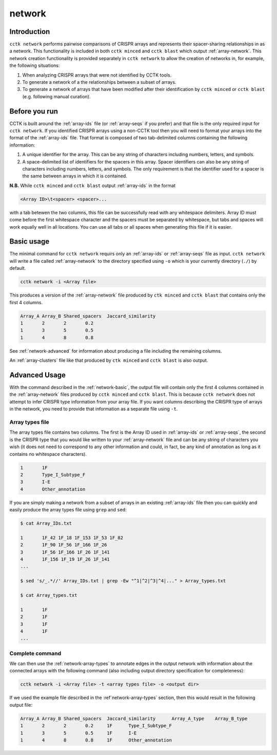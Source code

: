network
=======

Introduction
------------

``cctk network`` performs pairwise comparisons of CRISPR arrays and represents their spacer-sharing relationships in as a network. This functionality is included in both ``cctk minced`` and ``cctk blast`` which output :ref:`array-network`. This network creation functionality is provided separately in ``cctk network`` to allow the creation of networks in, for example, the following situations:
	
#. When analyzing CRISPR arrays that were not identified by CCTK tools.

#. To generate a network of a the relationships between a subset of arrays.

#. To generate a network of arrays that have been modified after their identification by ``cctk minced`` or ``cctk blast`` (e.g. following manual curation).

Before you run
--------------

CCTK is built around the :ref:`array-ids` file (or :ref:`array-seqs` if you prefer) and that file is the only required input for ``cctk network``. If you identified CRISPR arrays using a non-CCTK tool then you will need to format your arrays into the format of the :ref:`array-ids` file. That format is composed of two tab-delimited columns containing the following information:

#. A unique identifier for the array. This can be any string of characters including numbers, letters, and symbols.

#. A space-delimited list of identifiers for the spacers in this array. Spacer identifiers can also be any string of characters including numbers, letters, and symbols. The only requirement is that the identifier used for a spacer is the same between arrays in which it is contained.

**N.B.** While ``cctk minced`` and ``cctk blast`` output :ref:`array-ids` in the format 

.. code-block:: shell

	<Array ID>\t<spacer> <spacer>...

with a tab betewen the two columns, this file can be successfully read with any whitespace delimiters. Array ID must come before the first whitespace character and the spacers must be separated by whitespace, but tabs and spaces will work equally well in all locations. You can use all tabs or all spaces when generating this file if it is easier.

.. _network-basic:

Basic usage
-----------

The minimal command for ``cctk network`` requirs only an :ref:`array-ids` or :ref:`array-seqs` file as input. ``cctk network`` will write a file called :ref:`array-network` to the directory specified using ``-o`` which is your currently directory (``./``) by default.

.. code-block:: shell

	cctk network -i <Array file>

This produces a version of the :ref:`array-network` file produced by ``ctk minced`` and ``cctk blast`` that contains only the first 4 columns. 

.. code-block:: shell

	Array_A	Array_B	Shared_spacers	Jaccard_similarity
	1	2	2	0.2
	1	3	5	0.5
	1	4	8	0.8

See :ref:`network-advanced` for information about producing a file including the remaining columns.

An :ref:`array-clusters` file like that produced by ``ctk minced`` and ``cctk blast`` is also output.

.. _network-advanced:

Advanced Usage
--------------

With the command described in the :ref:`network-basic`, the output file will contain only the first 4 columns contained in the :ref:`array-network` files produced by ``cctk minced`` and ``cctk blast``. This is because ``cctk network`` does not attempt to infer CRISPR type information from your array file. If you want columns describing the CRISPR type of arrays in the network, you need to provide that information as a separate file using ``-t``.

.. _network-array-types:

Array types file
^^^^^^^^^^^^^^^^

The array types file contains two columns. The first is the Array ID used in :ref:`array-ids` or :ref:`array-seqs`, the second is the CRISPR type that you would like written to your :ref:`array-network` file and can be any string of characters you wish (it does not need to correspond to any other information and could, in fact, be any kind of annotation as long as it contains no whitespace characters).

.. code-block:: shell

	1	1F
	2	Type_I_Subtype_F
	3	I-E
	4	Other_annotation

If you are simply making a network from a subset of arrays in an existing :ref:`array-ids` file then you can quickly and easily produce the array types file using ``grep`` and ``sed``:

.. code-block:: shell

	$ cat Array_IDs.txt

	1	1F_42 1F_18 1F_153 1F_53 1F_82
	2	1F_90 1F_56 1F_166 1F_26 
	3	1F_56 1F_166 1F_26 1F_141 
	4	1F_156 1F_19 1F_26 1F_141
	...
	
	$ sed 's/_.*//' Array_IDs.txt | grep -Ew "^1|^2|^3|^4|..." > Array_types.txt

	$ cat Array_types.txt

	1	1F
	2	1F
	3	1F
	4	1F
	...


Complete command
^^^^^^^^^^^^^^^^

We can then use the :ref:`network-array-types` to annotate edges in the output network with information about the connected arrays with the following command (also including output directory specification for completeness):

.. code-block:: shell

	cctk network -i <Array file> -t <array types file> -o <output dir>

If we used the example file described in the :ref`network-array-types` section, then this would result in the following output file:

.. code-block:: shell

	Array_A	Array_B	Shared_spacers	Jaccard_similarity	Array_A_type	Array_B_type
	1	2	2	0.2	1F	Type_I_Subtype_F
	1	3	5	0.5	1F	I-E
	1	4	8	0.8	1F	Other_annotation
